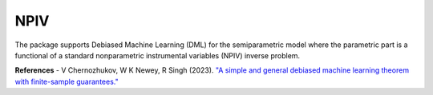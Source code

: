 NPIV
====

The package supports Debiased Machine Learning (DML) for the semiparametric model where the parametric part is a functional of a standard nonparametric instrumental variables (NPIV) inverse problem. 

.. autosummary::
   :toctree: _autosummary
   :template: class.rst

   dml_npiv.DML_npiv

**References**
- V Chernozhukov, W K Newey, R Singh (2023). `"A simple and general debiased machine learning theorem with finite-sample guarantees." <https://doi.org/10.1093/biomet/asac033>`_ 

